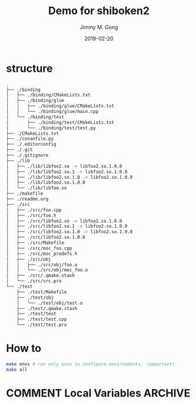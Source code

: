 # -*- mode:org; epa-file-encrypt-to: ("yssource@163.com"); org-confirm-babel-evaluate: nil -*-
#+TITLE: Demo for shiboken2
#+AUTHOR: Jimmy M. Gong
#+EMAIL: yssource@163.com
#+LANGUAGE: zh-Hans
#+OPTIONS: H:3 num:nil toc:nil \n:t ::t |:t ^:nil -:nil f:t *:t <:t html-postamble:nil html-preamble:t tex:t
#+URI: /blog/%y/%m/%d/
#+DATE: 2019-02-20
#+LAYOUT: post
#+TAGS: OFFICE(o) COMPUTER(c) HOME(h) PROJECT(p) READING(r) DVD(d)
#+CATEGORIES:
#+DESCRIPTON:
#+KEYWORDS:
#+STARTUP: overview
#+STARTUP: hidestars
#+STARTUP: logdone
#+STARTUP: indent

* COMMENT Debuger
* structure
  #+begin_src bash
    .
    ├── ./binding
    │   ├── ./binding/CMakeLists.txt
    │   ├── ./binding/glue
    │   │   ├── ./binding/glue/CMakeLists.txt
    │   │   └── ./binding/glue/main.cpp
    │   └── ./binding/test
    │       ├── ./binding/test/CMakeLists.txt
    │       └── ./binding/test/test.py
    ├── ./CMakeLists.txt
    ├── ./conanfile.py
    ├── ./.editorconfig
    ├── ./.git
    ├── ./.gitignore
    ├── ./lib
    │   ├── ./lib/libfoo2.so -> libfoo2.so.1.0.0
    │   ├── ./lib/libfoo2.so.1 -> libfoo2.so.1.0.0
    │   ├── ./lib/libfoo2.so.1.0 -> libfoo2.so.1.0.0
    │   ├── ./lib/libfoo2.so.1.0.0
    │   └── ./lib/libfoo.so
    ├── ./makefile
    ├── ./readme.org
    ├── ./src
    │   ├── ./src/foo.cpp
    │   ├── ./src/foo.h
    │   ├── ./src/libfoo2.so -> libfoo2.so.1.0.0
    │   ├── ./src/libfoo2.so.1 -> libfoo2.so.1.0.0
    │   ├── ./src/libfoo2.so.1.0 -> libfoo2.so.1.0.0
    │   ├── ./src/libfoo2.so.1.0.0
    │   ├── ./src/Makefile
    │   ├── ./src/moc_foo.cpp
    │   ├── ./src/moc_predefs.h
    │   ├── ./src/obj
    │   │   ├── ./src/obj/foo.o
    │   │   └── ./src/obj/moc_foo.o
    │   ├── ./src/.qmake.stash
    │   └── ./src/src.pro
    └── ./test
        ├── ./test/Makefile
        ├── ./test/obj
        │   └── ./test/obj/test.o
        ├── ./test/.qmake.stash
        ├── ./test/test
        ├── ./test/test.cpp
        └── ./test/test.pro
  #+end_src
* How to
  #+begin_src bash
    make envs # run only once to configure envirnoments, !important!
    make all
  #+end_src

* COMMENT Local Variables                                           :ARCHIVE:
# Local Variables:
# fill-column: 70
# eval: (auto-fill-mode 1)
# End:
